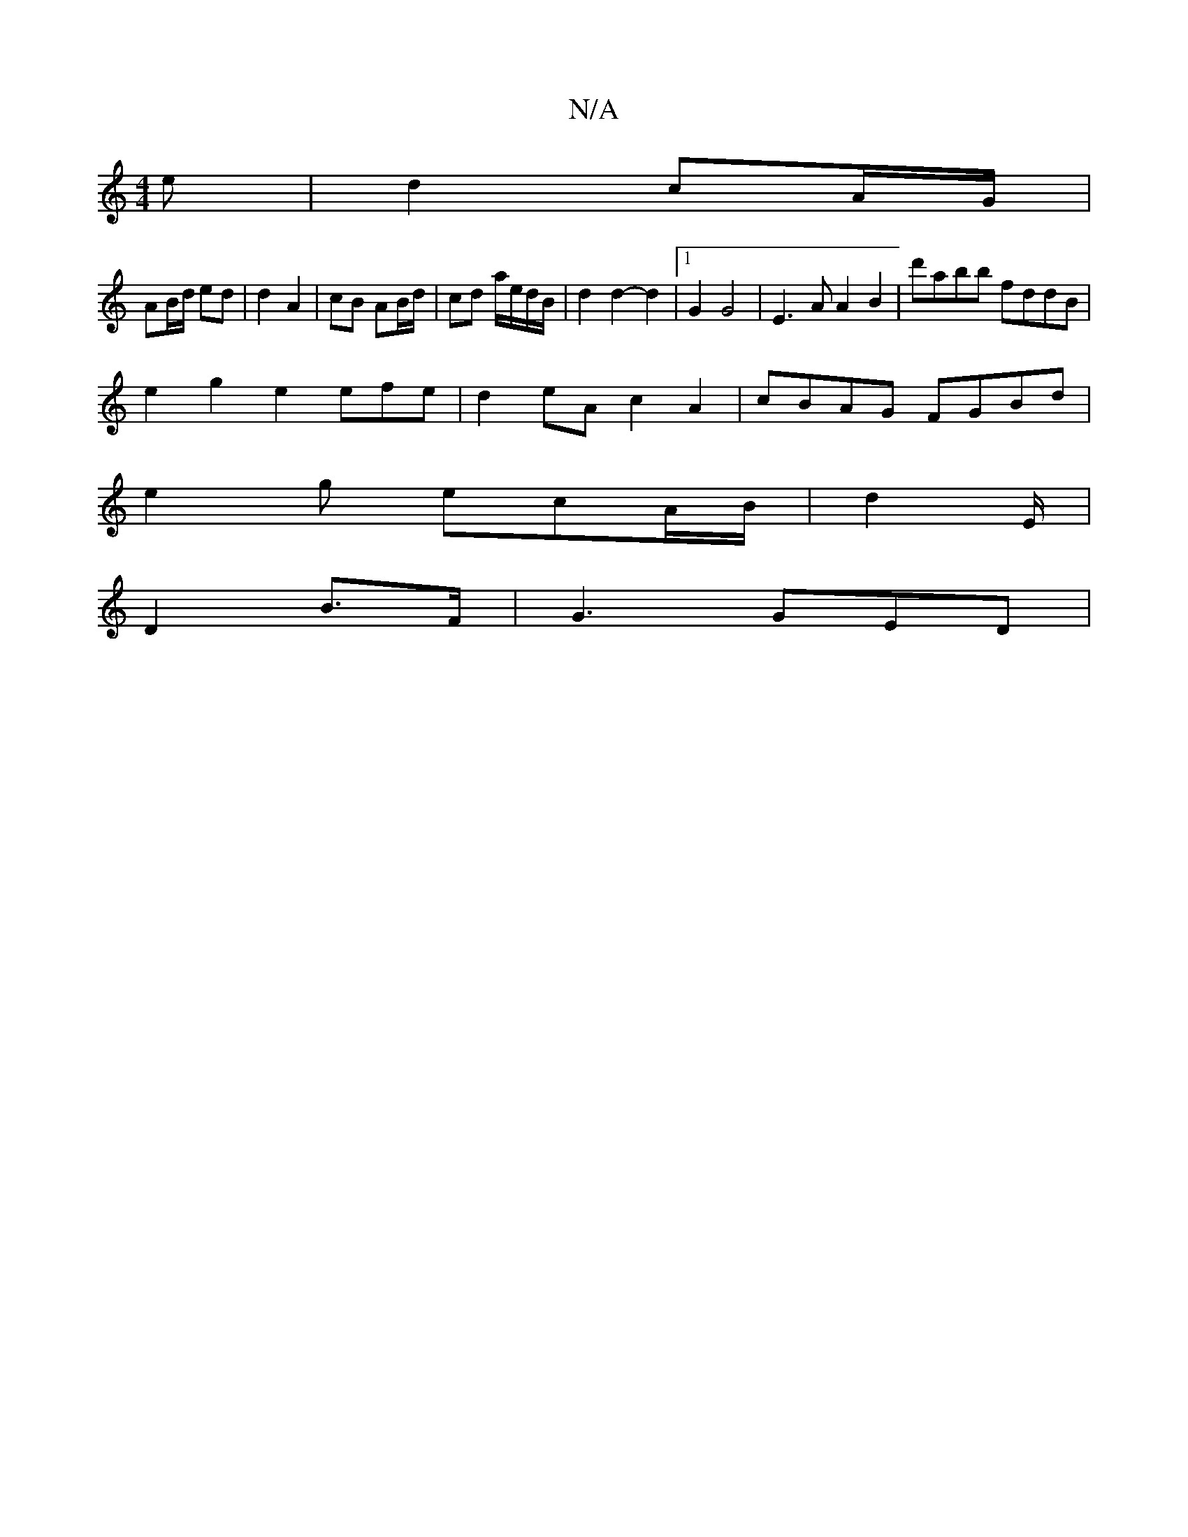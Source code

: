 X:1
T:N/A
M:4/4
R:N/A
K:Cmajor
/e|d2 cA/G/ |
AB/d/ ed | d2 A2 | cB AB/d/ | cd a/e/d/B/ | d2 d2- d2 |1 G2 G4 | E3 A A2B2 | d'abb fddB |
e2 g2 e2 efe|d2 eA c2A2|cBAG FGBd|
e2g ecA/2B/2 | d4/E/ |
D2 B>F | G3 GED |[M:1/43/2E2 D2G2 | G2
